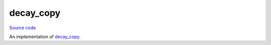 decay_copy
==========

`Source code <https://github.com/TartanLlama/tl/blob/master/include/tl/decay_copy.hpp>`_

An implementation of `decay_copy <http://www.open-std.org/jtc1/sc22/wg21/docs/papers/2011/n3255.html>`_.

.. cpp:function:: template <class T> std::decay_t<T> tl::decay_copy (T&& t)

    Creates a copy of `t`, decaying the type. Used to produce an rvalue from
    some expression without accidentally moving lvalues.